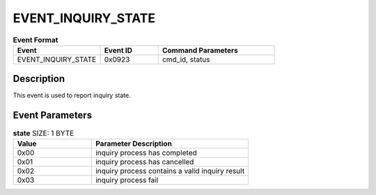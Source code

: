 .. _EVENT_INQUIRY_STATE_ref:

EVENT_INQUIRY_STATE
###################

.. list-table:: **Event Format**
   :widths: 15 10 20
   :header-rows: 1

   * - Event
     - Event ID
     - Command Parameters
   * - EVENT_INQUIRY_STATE
     - 0x0923
     - cmd_id, status

Description
***********

This event is used to report inquiry state.

Event Parameters
****************

.. list-table:: **state** SIZE: 1 BYTE
   :widths: 15 30
   :header-rows: 1

   * - Value
     - Parameter Description
   * - 0x00
     - inquiry process has completed
   * - 0x01
     - inquiry process has cancelled
   * - 0x02
     - inquiry process contains a valid inquiry result
   * - 0x03
     - inquiry process fail


